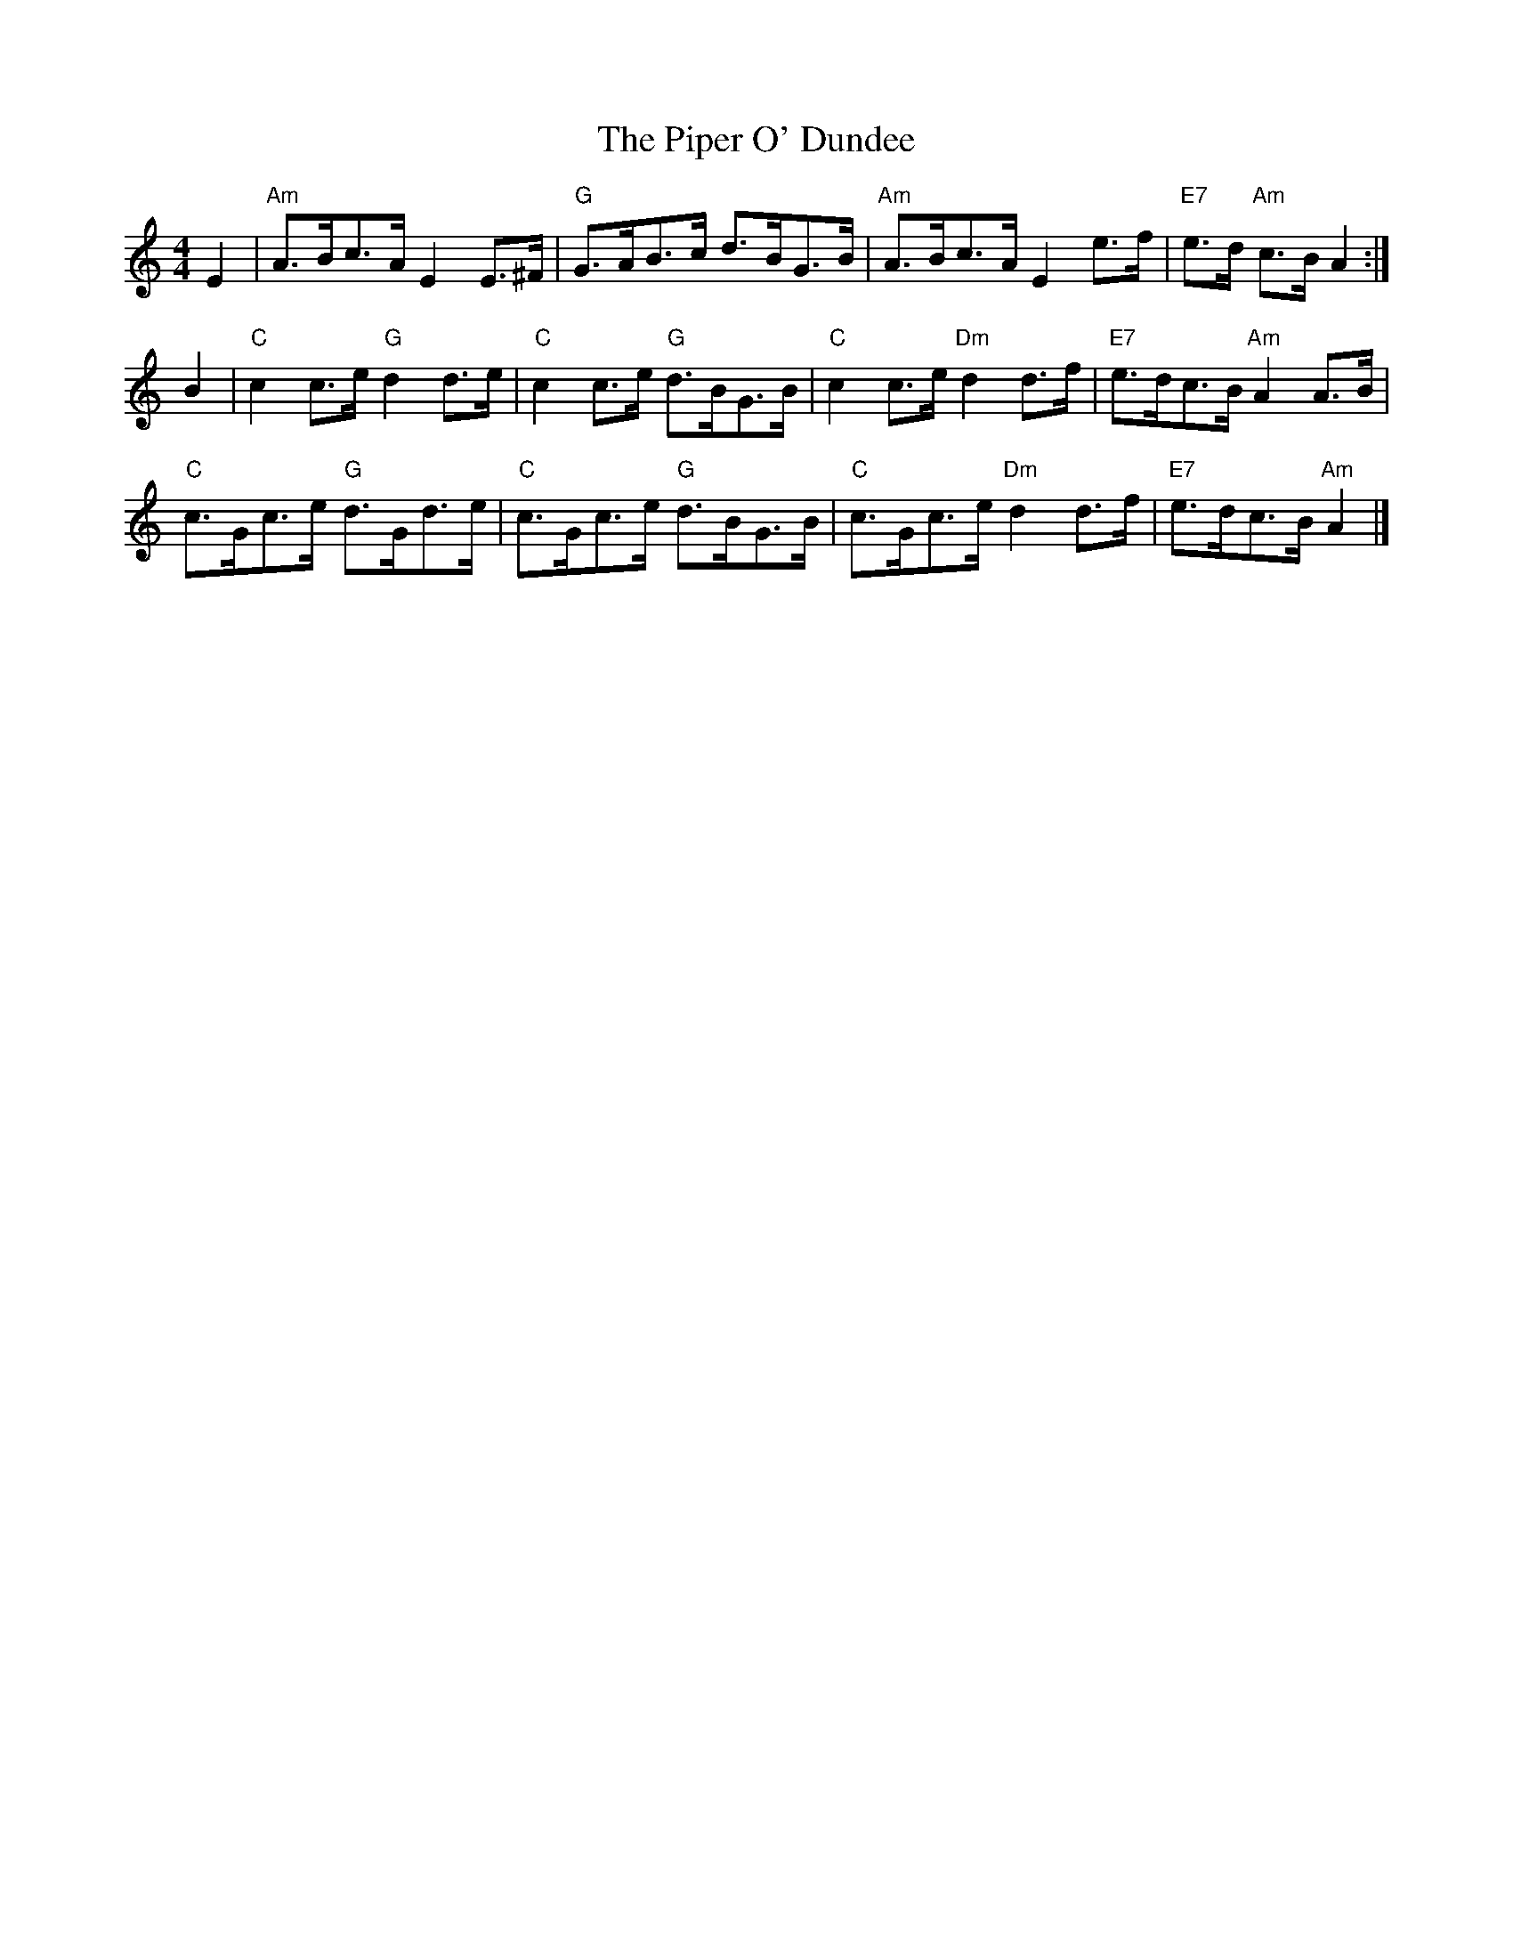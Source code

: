 X:343
T:Piper O' Dundee, The
R:Strathspey
Z: John Chambers <jc@trillian.mit.edu>
M:4/4
L:1/8
K:Am
E2 |\
"Am" A>Bc>A     E2 E>^F | "G"  G>AB>c       d>BG>B  |\
"Am" A>Bc>A     E2 e>f  | "E7" e>d     "Am" c>B A2 :|
B2 |\
"C" c2  c>e "G"  d2 d>e | "C"  c2 c>e  "G"  d>BG>B  |\
"C" c2  c>e "Dm" d2 d>f | "E7" e>dc>B  "Am" A2 A>B  |
"C" c>Gc>e  "G"  d>Gd>e | "C"  c>Gc>e  "G"  d>BG>B  |\
"C" c>Gc>e  "Dm" d2 d>f | "E7" e>dc>B  "Am" A2      |]
